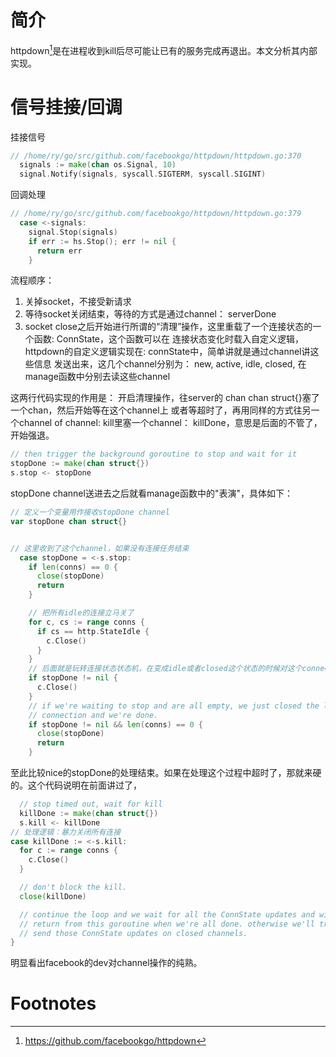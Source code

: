 * 简介
httpdown[fn:1]是在进程收到kill后尽可能让已有的服务完成再退出。本文分析其内部实现。

* 信号挂接/回调
挂接信号
#+BEGIN_SRC go
// /home/ry/go/src/github.com/facebookgo/httpdown/httpdown.go:370
  signals := make(chan os.Signal, 10)
  signal.Notify(signals, syscall.SIGTERM, syscall.SIGINT)
#+END_SRC

回调处理
#+BEGIN_SRC go
// /home/ry/go/src/github.com/facebookgo/httpdown/httpdown.go:379
  case <-signals:
    signal.Stop(signals)
    if err := hs.Stop(); err != nil {
      return err
    }
#+END_SRC

流程顺序：
1. 关掉socket，不接受新请求
2. 等待socket关闭结束，等待的方式是通过channel： serverDone
3. socket close之后开始进行所谓的“清理”操作，这里重载了一个连接状态的一个函数: ConnState，这个函数可以在
   连接状态变化时载入自定义逻辑，httpdown的自定义逻辑实现在: connState中，简单讲就是通过channel讲这些信息
   发送出来，这几个channel分别为： new, active, idle, closed, 在manage函数中分别去读这些channel

这两行代码实现的作用是： 开启清理操作，往server的 chan chan struct{}塞了一个chan，然后开始等在这个channel上
或者等超时了，再用同样的方式往另一个channel of channel: kill里塞一个channel： killDone，意思是后面的不管了，
开始强退。
#+BEGIN_SRC go
    // then trigger the background goroutine to stop and wait for it
    stopDone := make(chan struct{})
    s.stop <- stopDone
#+END_SRC

stopDone channel送进去之后就看manage函数中的"表演"，具体如下：
#+BEGIN_SRC go
  // 定义一个变量用作接收stopDone channel
  var stopDone chan struct{}


  // 这里收到了这个channel，如果没有连接任务结束
    case stopDone = <-s.stop:
      if len(conns) == 0 {
        close(stopDone)
        return
      }

      // 把所有idle的连接立马关了
      for c, cs := range conns {
        if cs == http.StateIdle {
          c.Close()
        }
      }
      // 后面就是玩转连接状态状态机，在变成idle或者closed这个状态的时候对这个connection进行close/或者递减已有connection
      if stopDone != nil {
        c.Close()
      }
      // if we're waiting to stop and are all empty, we just closed the last
      // connection and we're done.
      if stopDone != nil && len(conns) == 0 {
        close(stopDone)
        return
      }
#+END_SRC
至此比较nice的stopDone的处理结束。如果在处理这个过程中超时了，那就来硬的。这个代码说明在前面讲过了，
#+BEGIN_SRC go
      // stop timed out, wait for kill
      killDone := make(chan struct{})
      s.kill <- killDone
    // 处理逻辑：暴力关闭所有连接
    case killDone := <-s.kill:
      for c := range conns {
        c.Close()
      }

      // don't block the kill.
      close(killDone)

      // continue the loop and we wait for all the ConnState updates and will
      // return from this goroutine when we're all done. otherwise we'll try to
      // send those ConnState updates on closed channels.
    }

#+END_SRC
明显看出facebook的dev对channel操作的纯熟。


* Footnotes

[fn:1] https://github.com/facebookgo/httpdown

